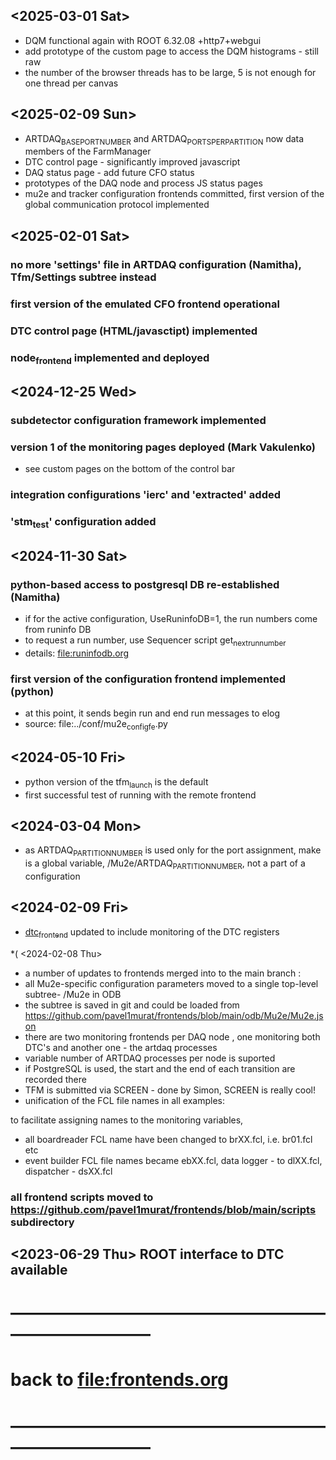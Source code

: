 #+startup:fold -*- buffer-read-only:t -*-
# ------------------------------------------------------------------------------
# development news
# ------------------------------------------------------------------------------
** <2025-03-01 Sat>
- DQM functional again with ROOT 6.32.08 +http7+webgui
- add prototype of the custom page to access the DQM histograms - still raw
- the number of the browser threads has to be large, 5 is not enough for one thread per canvas
** <2025-02-09 Sun>                                                          
- ARTDAQ_BASE_PORT_NUMBER and ARTDAQ_PORTS_PER_PARTITION now data members of the FarmManager
- DTC control page - significantly improved javascript
- DAQ status page - add future CFO status
- prototypes of the DAQ node and process JS status pages
- mu2e and tracker configuration frontends committed, first version of the global communication protocol implemented
** <2025-02-01 Sat>                                                          
*** no more 'settings' file in ARTDAQ configuration (Namitha), Tfm/Settings subtree instead
*** first version of the emulated CFO frontend operational
*** DTC control page (HTML/javasctipt) implemented
*** node_frontend implemented and deployed
** <2024-12-25 Wed>                                                          
*** subdetector configuration framework implemented
*** version 1 of the monitoring pages deployed (Mark Vakulenko)               
  - see custom pages on the bottom of the control bar
*** integration configurations 'ierc' and 'extracted' added
*** 'stm_test' configuration added
** <2024-11-30 Sat>                                                          
*** python-based access to postgresql DB re-established (Namitha)             
- if for the active configuration, UseRuninfoDB=1, the run numbers come from runinfo DB
- to request a run number, use Sequencer script get_next_run_number
- details: file:runinfodb.org
*** first version of the configuration frontend implemented (python)          
- at this point, it sends begin run and end run messages to elog
- source: file:../conf/mu2e_config_fe.py
** <2024-05-10 Fri>                                                          
- python version of the tfm_launch is the default
- first successful test of running with the remote frontend
** <2024-03-04 Mon>                                                          
- as ARTDAQ_PARTITION_NUMBER is used only for the port assignment, make is a global variable, 
  /Mu2e/ARTDAQ_PARTITION_NUMBER, not a part of a configuration
** <2024-02-09 Fri>                                                          
- [[file:../dtc_frontend/dtc_frontend.cc][dtc_frontend]] updated to include monitoring of the DTC registers
*( <2024-02-08 Thu>                                                           
- a number of updates to frontends merged into to the main branch :
- all Mu2e-specific configuration parameters moved to a single top-level subtree- /Mu2e in ODB 
- the subtree is saved in git and could be loaded from  https://github.com/pavel1murat/frontends/blob/main/odb/Mu2e/Mu2e.json
- there are two monitoring frontends per DAQ node , one monitoring both DTC's and another one - the artdaq processes
- variable number of ARTDAQ processes per node is suported
- if PostgreSQL is used, the start and the end of each  transition are recorded  there
- TFM is submitted via SCREEN - done by Simon, SCREEN is really cool! 
- unification of the FCL file names in all examples: 
to facilitate assigning names to the monitoring variables,
- all boardreader FCL name have been changed to brXX.fcl, i.e. br01.fcl etc 
- event builder FCL file names became ebXX.fcl, data logger - to dlXX.fcl, dispatcher - dsXX.fcl
*** all frontend scripts moved to https://github.com/pavel1murat/frontends/blob/main/scripts subdirectory
** <2023-06-29 Thu> ROOT interface to DTC available
* ------------------------------------------------------------------------------
* back to [[file:frontends.org]]
* ------------------------------------------------------------------------------
